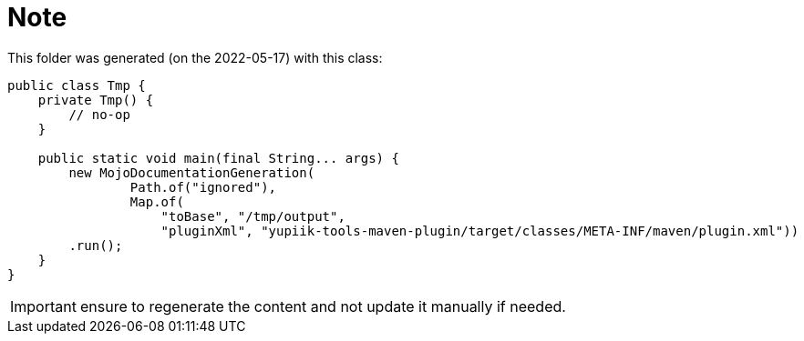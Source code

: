 = Note
:last-generation: 2022-05-17

This folder was generated (on the {last-generation}) with this class:

[source,java]
----
public class Tmp {
    private Tmp() {
        // no-op
    }

    public static void main(final String... args) {
        new MojoDocumentationGeneration(
                Path.of("ignored"),
                Map.of(
                    "toBase", "/tmp/output",
                    "pluginXml", "yupiik-tools-maven-plugin/target/classes/META-INF/maven/plugin.xml"))
        .run();
    }
}
----

IMPORTANT: ensure to regenerate the content and not update it manually if needed.
